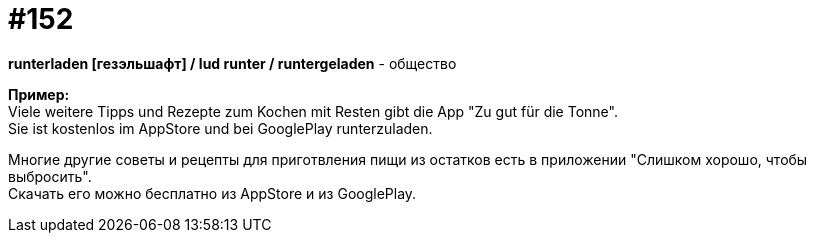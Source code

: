 [#19_049]
= #152
:hardbreaks:

*runterladen [гезэльшафт] / lud runter / runtergeladen* - общество

*Пример:*
Viele weitere Tipps und Rezepte zum Kochen mit Resten gibt die App "Zu gut für die Tonne".
Sie ist kostenlos im AppStore und bei GooglePlay runterzuladen.

Многие другие советы и рецепты для приготвления пищи из остатков есть в приложении "Слишком хорошо, чтобы выбросить".
Скачать его можно бесплатно из AppStore и из GooglePlay.